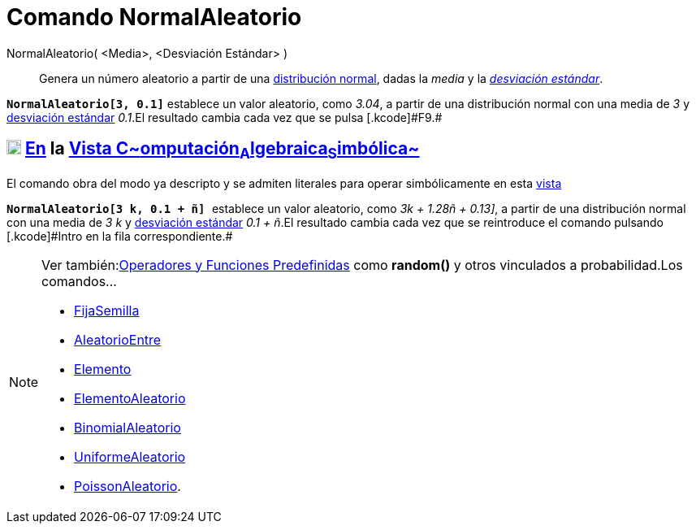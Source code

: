 = Comando NormalAleatorio
:page-en: commands/RandomNormal_Command
ifdef::env-github[:imagesdir: /es/modules/ROOT/assets/images]

NormalAleatorio( <Media>, <Desviación Estándar> )::
  Genera un número aleatorio a partir de una
  http://en.wikipedia.org/wiki/es:Distribuci%C3%B3n_normal#Generaci.C3.B3n_de_valores_para_una_variable_aleatoria_normal[distribución
  normal], dadas la _media_ y la http://en.wikipedia.org/wiki/es:Desviaci%C3%B3n_est%C3%A1ndar[_desviación estándar_].

[EXAMPLE]
====

*`++NormalAleatorio[3, 0.1]++`* establece un valor aleatorio, como _3.04_, a partir de una distribución normal con una
media de _3_ y http://en.wikipedia.org/wiki/es:Desviaci%C3%B3n_est%C3%A1ndar[desviación estándar] _0.1_.[.small]#El
resultado cambia cada vez que se pulsa [.kcode]#F9#.#

====

== xref:/Vista_CAS.adoc[image:18px-Menu_view_cas.svg.png[Menu view cas.svg,width=18,height=18]] xref:/commands/Comandos_Específicos_CAS_(Cálculo_Avanzado).adoc[En] la xref:/Vista_CAS.adoc[Vista C~[.small]#omputación#~A~[.small]#lgebraica#~S~[.small]#imbólica#~]

El comando obra del modo ya descripto y se admiten literales para operar simbólicamente en esta
xref:/Vista_CAS.adoc[vista]

[EXAMPLE]
====

*`++NormalAleatorio[3 k, 0.1 + ñ] ++`* establece un valor aleatorio, como _3k + 1.28ñ + 0.13]_, a partir de una
distribución normal con una media de _3 k_ y http://en.wikipedia.org/wiki/es:Desviaci%C3%B3n_est%C3%A1ndar[desviación
estándar] _0.1 + ñ_.[.small]#El resultado cambia cada vez que se reintroduce el comando pulsando [.kcode]#Intro# en la
fila correspondiente.#

====

[NOTE]
====

Ver también:xref:/Operadores_y_Funciones_Predefinidas.adoc[Operadores y Funciones Predefinidas] como *random()* y otros
vinculados a probabilidad.Los comandos...

* xref:/commands/FijaSemilla.adoc[FijaSemilla]
* xref:/commands/AleatorioEntre.adoc[AleatorioEntre]
* xref:/commands/Elemento.adoc[Elemento]
* xref:/commands/ElementoAleatorio.adoc[ElementoAleatorio]
* xref:/commands/BinomialAleatorio.adoc[BinomialAleatorio]
* xref:/commands/UniformeAleatorio.adoc[UniformeAleatorio]
* xref:/commands/PoissonAleatorio.adoc[PoissonAleatorio].

====
